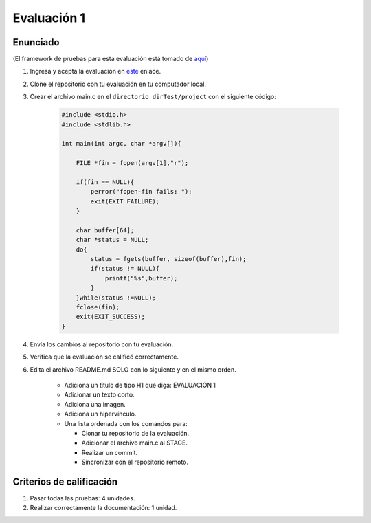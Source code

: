 Evaluación 1
====================================================

Enunciado
-----------
(El framework de pruebas para esta evaluación está tomado de 
`aquí <https://github.com/remzi-arpacidusseau/ostep-projects>`__)

#. Ingresa y acepta la evaluación en 
   `este <https://classroom.github.com/a/VlWvsCi->`__ enlace.
#. Clone el repositorio con tu evaluación en tu computador local.
#. Crear el archivo main.c en el ``directorio dirTest/project`` 
   con el siguiente código:

    .. code-block:: c
    
        #include <stdio.h>
        #include <stdlib.h>

        int main(int argc, char *argv[]){

            FILE *fin = fopen(argv[1],"r");

            if(fin == NULL){
                perror("fopen-fin fails: ");
                exit(EXIT_FAILURE);
            }

            char buffer[64];
            char *status = NULL;
            do{
                status = fgets(buffer, sizeof(buffer),fin);
                if(status != NULL){
                    printf("%s",buffer);
                }
            }while(status !=NULL);
            fclose(fin);
            exit(EXIT_SUCCESS);
        }

#. Envía los cambios al repositorio con tu evaluación.
#. Verifica que la evaluación se calificó correctamente.
#. Edita el archivo README.md SOLO con lo siguiente y en 
   el mismo orden.

    * Adiciona un título de tipo H1 que diga: EVALUACIÓN 1
    * Adicionar un texto corto.
    * Adiciona una imagen.
    * Adiciona un hipervínculo.
    * Una lista ordenada con los comandos para:  
     
      * Clonar tu repositorio de la evaluación.
      * Adicionar el archivo main.c al STAGE.
      * Realizar un commit.
      * Sincronizar con el repositorio remoto.

Criterios de calificación
--------------------------

#. Pasar todas las pruebas: 4 unidades.
#. Realizar correctamente la documentación: 1 unidad.
